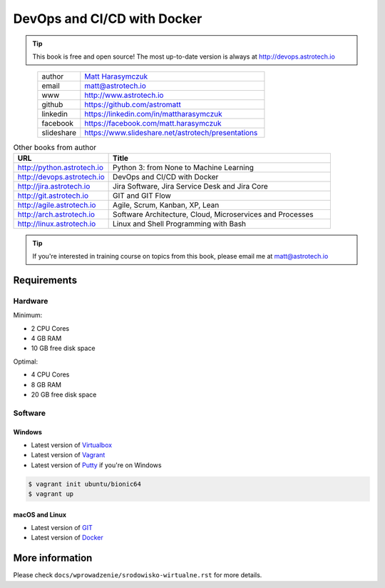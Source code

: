############################
DevOps and CI/CD with Docker
############################


.. tip:: This book is free and open source! The most up-to-date version is always at http://devops.astrotech.io

.. figure:: _img/AstroMatt.jpg
    :align: left
    :scale: 39%

.. csv-table::
    :widths: 15, 65

    "author", "`Matt Harasymczuk <http://astrotech.io>`_"
    "email", "matt@astrotech.io"
    "www", "http://www.astrotech.io"
    "github", "https://github.com/astromatt"
    "linkedin", "https://linkedin.com/in/mattharasymczuk"
    "facebook", "https://facebook.com/matt.harasymczuk"
    "slideshare", "https://www.slideshare.net/astrotech/presentations"

.. csv-table:: Other books from author
    :widths: 30, 70
    :header: "URL", "Title"

    "http://python.astrotech.io", "Python 3: from None to Machine Learning"
    "http://devops.astrotech.io", "DevOps and CI/CD with Docker"
    "http://jira.astrotech.io", "Jira Software, Jira Service Desk and Jira Core"
    "http://git.astrotech.io", "GIT and GIT Flow"
    "http://agile.astrotech.io", "Agile, Scrum, Kanban, XP, Lean"
    "http://arch.astrotech.io", "Software Architecture, Cloud, Microservices and Processes"
    "http://linux.astrotech.io", "Linux and Shell Programming with Bash"

.. tip:: If you're interested in training course on topics from this book, please email me at matt@astrotech.io


Requirements
============

Hardware
--------
Minimum:

- 2 CPU Cores
- 4 GB RAM
- 10 GB free disk space

Optimal:

- 4 CPU Cores
- 8 GB RAM
- 20 GB free disk space

Software
--------

Windows
^^^^^^^
- Latest version of `Virtualbox <https://www.virtualbox.org/wiki/Downloads>`_
- Latest version of `Vagrant <https://www.vagrantup.com/downloads.html>`_
- Latest version of `Putty <http://www.chiark.greenend.org.uk/~sgtatham/putty/latest.html>`_ if you're on Windows

.. code-block:: console

    $ vagrant init ubuntu/bionic64
    $ vagrant up

macOS and Linux
^^^^^^^^^^^^^^^
- Latest version of `GIT <https://git-scm.com/downloads>`_
- Latest version of `Docker <http://docker.io>`_


More information
================
Please check ``docs/wprowadzenie/srodowisko-wirtualne.rst`` for more details.
